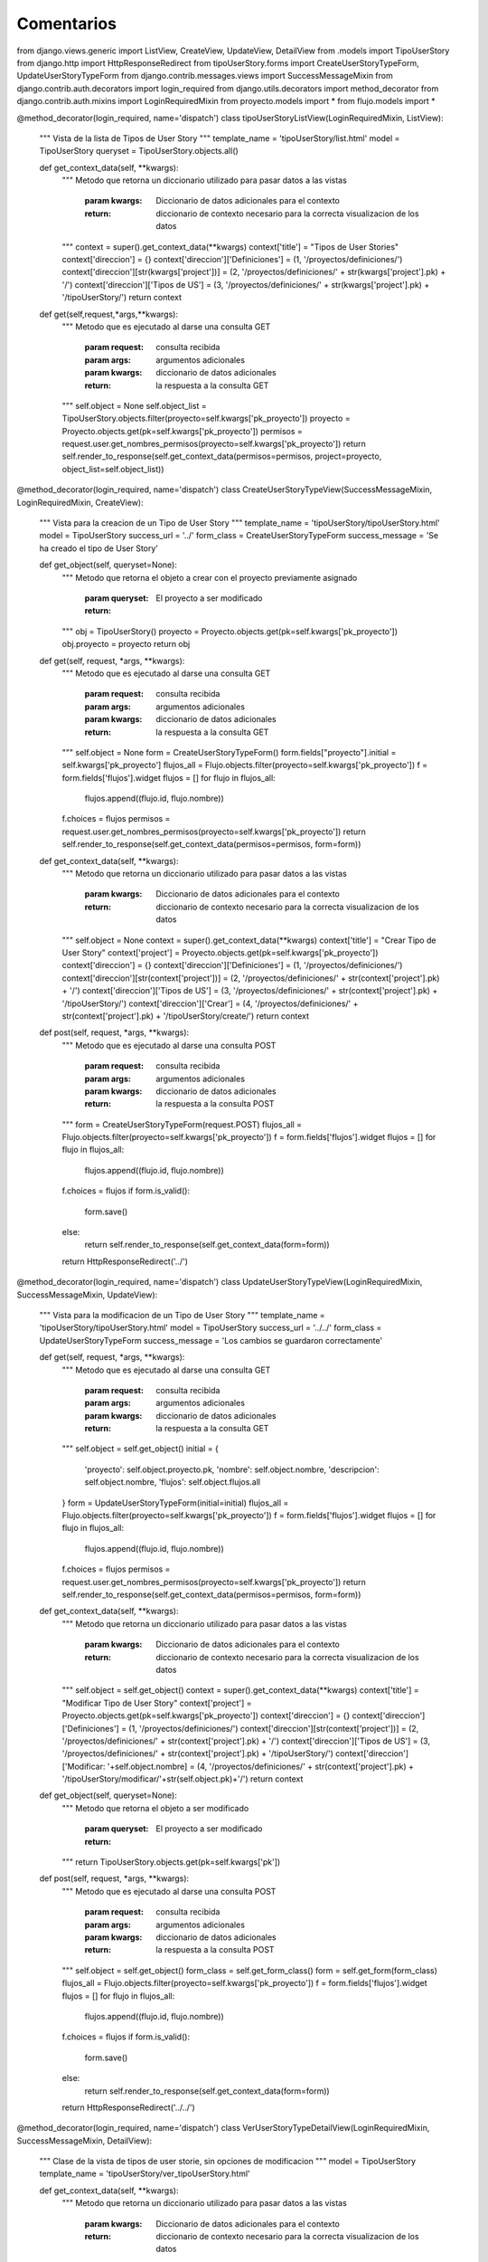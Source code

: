 Comentarios
============

from django.views.generic import ListView, CreateView, UpdateView, DetailView
from .models import TipoUserStory
from django.http import HttpResponseRedirect
from tipoUserStory.forms import CreateUserStoryTypeForm, UpdateUserStoryTypeForm
from django.contrib.messages.views import SuccessMessageMixin
from django.contrib.auth.decorators import login_required
from django.utils.decorators import method_decorator
from django.contrib.auth.mixins import LoginRequiredMixin
from proyecto.models import *
from flujo.models import *


@method_decorator(login_required, name='dispatch')
class tipoUserStoryListView(LoginRequiredMixin, ListView):
    """
    Vista de la lista de Tipos de User Story
    """
    template_name = 'tipoUserStory/list.html'
    model = TipoUserStory
    queryset = TipoUserStory.objects.all()

    def get_context_data(self, **kwargs):
        """
        Metodo que retorna un diccionario utilizado para pasar datos a las vistas
            :param kwargs: Diccionario de datos adicionales para el contexto
            :return: diccionario de contexto necesario para la correcta visualizacion de los datos
        """
        context = super().get_context_data(**kwargs)
        context['title'] = "Tipos de User Stories"
        context['direccion'] = {}
        context['direccion']['Definiciones'] = (1, '/proyectos/definiciones/')
        context['direccion'][str(kwargs['project'])] = (2, '/proyectos/definiciones/' + str(kwargs['project'].pk) + '/')
        context['direccion']['Tipos de US'] = (3, '/proyectos/definiciones/' + str(kwargs['project'].pk) + '/tipoUserStory/')
        return context

    def get(self,request,*args,**kwargs):
        """
        Metodo que es ejecutado al darse una consulta GET
            :param request: consulta recibida
            :param args: argumentos adicionales
            :param kwargs: diccionario de datos adicionales
            :return: la respuesta a la consulta GET
        """
        self.object = None
        self.object_list = TipoUserStory.objects.filter(proyecto=self.kwargs['pk_proyecto'])
        proyecto = Proyecto.objects.get(pk=self.kwargs['pk_proyecto'])
        permisos = request.user.get_nombres_permisos(proyecto=self.kwargs['pk_proyecto'])
        return self.render_to_response(self.get_context_data(permisos=permisos, project=proyecto, object_list=self.object_list))

@method_decorator(login_required, name='dispatch')
class CreateUserStoryTypeView(SuccessMessageMixin, LoginRequiredMixin, CreateView):
    """
    Vista para la creacion de un Tipo de User Story
    """
    template_name = 'tipoUserStory/tipoUserStory.html'
    model = TipoUserStory
    success_url = '../'
    form_class = CreateUserStoryTypeForm
    success_message = 'Se ha creado el tipo de User Story'

    def get_object(self, queryset=None):
        """
        Metodo que retorna el objeto a crear con el proyecto previamente asignado
            :param queryset:
            :return: El proyecto a ser modificado
        """
        obj = TipoUserStory()
        proyecto = Proyecto.objects.get(pk=self.kwargs['pk_proyecto'])
        obj.proyecto = proyecto
        return obj

    def get(self, request, *args, **kwargs):
        """
        Metodo que es ejecutado al darse una consulta GET
            :param request: consulta recibida
            :param args: argumentos adicionales
            :param kwargs: diccionario de datos adicionales
            :return: la respuesta a la consulta GET
        """
        self.object = None
        form = CreateUserStoryTypeForm()
        form.fields["proyecto"].initial = self.kwargs['pk_proyecto']
        flujos_all = Flujo.objects.filter(proyecto=self.kwargs['pk_proyecto'])
        f = form.fields['flujos'].widget
        flujos = []
        for flujo in flujos_all:
            flujos.append((flujo.id, flujo.nombre))
        f.choices = flujos
        permisos = request.user.get_nombres_permisos(proyecto=self.kwargs['pk_proyecto'])
        return self.render_to_response(self.get_context_data(permisos=permisos, form=form))


    def get_context_data(self, **kwargs):
        """
        Metodo que retorna un diccionario utilizado para pasar datos a las vistas
            :param kwargs: Diccionario de datos adicionales para el contexto
            :return: diccionario de contexto necesario para la correcta visualizacion de los datos
        """
        self.object = None
        context = super().get_context_data(**kwargs)
        context['title'] = "Crear Tipo de User Story"
        context['project'] = Proyecto.objects.get(pk=self.kwargs['pk_proyecto'])
        context['direccion'] = {}
        context['direccion']['Definiciones'] = (1, '/proyectos/definiciones/')
        context['direccion'][str(context['project'])] = (2, '/proyectos/definiciones/' + str(context['project'].pk) + '/')
        context['direccion']['Tipos de US'] = (3, '/proyectos/definiciones/' + str(context['project'].pk) + '/tipoUserStory/')
        context['direccion']['Crear'] = (4, '/proyectos/definiciones/' + str(context['project'].pk) + '/tipoUserStory/create/')
        return context

    def post(self, request, *args, **kwargs):
        """
        Metodo que es ejecutado al darse una consulta POST
            :param request: consulta recibida
            :param args: argumentos adicionales
            :param kwargs: diccionario de datos adicionales
            :return: la respuesta a la consulta POST
        """
        form = CreateUserStoryTypeForm(request.POST)
        flujos_all = Flujo.objects.filter(proyecto=self.kwargs['pk_proyecto'])
        f = form.fields['flujos'].widget
        flujos = []
        for flujo in flujos_all:
            flujos.append((flujo.id, flujo.nombre))
        f.choices = flujos
        if form.is_valid():
            form.save()
        else:
            return self.render_to_response(self.get_context_data(form=form))
        return HttpResponseRedirect('../')


@method_decorator(login_required, name='dispatch')
class UpdateUserStoryTypeView(LoginRequiredMixin, SuccessMessageMixin, UpdateView):
    """
    Vista para la modificacion de un Tipo de User Story
    """
    template_name = 'tipoUserStory/tipoUserStory.html'
    model = TipoUserStory
    success_url = '../../'
    form_class = UpdateUserStoryTypeForm
    success_message = 'Los cambios se guardaron correctamente'

    def get(self, request, *args, **kwargs):
        """
        Metodo que es ejecutado al darse una consulta GET
            :param request: consulta recibida
            :param args: argumentos adicionales
            :param kwargs: diccionario de datos adicionales
            :return: la respuesta a la consulta GET
        """
        self.object = self.get_object()
        initial = {
            'proyecto': self.object.proyecto.pk,
            'nombre': self.object.nombre,
            'descripcion': self.object.nombre,
            'flujos': self.object.flujos.all
        }
        form = UpdateUserStoryTypeForm(initial=initial)
        flujos_all = Flujo.objects.filter(proyecto=self.kwargs['pk_proyecto'])
        f = form.fields['flujos'].widget
        flujos = []
        for flujo in flujos_all:
            flujos.append((flujo.id, flujo.nombre))
        f.choices = flujos
        permisos = request.user.get_nombres_permisos(proyecto=self.kwargs['pk_proyecto'])
        return self.render_to_response(self.get_context_data(permisos=permisos, form=form))

    def get_context_data(self, **kwargs):
        """
        Metodo que retorna un diccionario utilizado para pasar datos a las vistas
            :param kwargs: Diccionario de datos adicionales para el contexto
            :return: diccionario de contexto necesario para la correcta visualizacion de los datos
        """
        self.object = self.get_object()
        context = super().get_context_data(**kwargs)
        context['title'] = "Modificar Tipo de User Story"
        context['project'] = Proyecto.objects.get(pk=self.kwargs['pk_proyecto'])
        context['direccion'] = {}
        context['direccion']['Definiciones'] = (1, '/proyectos/definiciones/')
        context['direccion'][str(context['project'])] = (2, '/proyectos/definiciones/' + str(context['project'].pk) + '/')
        context['direccion']['Tipos de US'] = (3, '/proyectos/definiciones/' + str(context['project'].pk) + '/tipoUserStory/')
        context['direccion']['Modificar: '+self.object.nombre] = (4, '/proyectos/definiciones/' + str(context['project'].pk) + '/tipoUserStory/modificar/'+str(self.object.pk)+'/')
        return context

    def get_object(self, queryset=None):
        """
        Metodo que retorna el objeto a ser modificado
            :param queryset:
            :return: El proyecto a ser modificado
        """
        return TipoUserStory.objects.get(pk=self.kwargs['pk'])

    def post(self, request, *args, **kwargs):
        """
        Metodo que es ejecutado al darse una consulta POST
            :param request: consulta recibida
            :param args: argumentos adicionales
            :param kwargs: diccionario de datos adicionales
            :return: la respuesta a la consulta POST
        """
        self.object = self.get_object()
        form_class = self.get_form_class()
        form = self.get_form(form_class)
        flujos_all = Flujo.objects.filter(proyecto=self.kwargs['pk_proyecto'])
        f = form.fields['flujos'].widget
        flujos = []
        for flujo in flujos_all:
            flujos.append((flujo.id, flujo.nombre))
        f.choices = flujos
        if form.is_valid():
            form.save()
        else:
            return self.render_to_response(self.get_context_data(form=form))
        return HttpResponseRedirect('../../')

@method_decorator(login_required, name='dispatch')
class VerUserStoryTypeDetailView(LoginRequiredMixin, SuccessMessageMixin, DetailView):
    """
    Clase de la vista de tipos de user storie, sin opciones de modificacion
    """
    model = TipoUserStory
    template_name = 'tipoUserStory/ver_tipoUserStory.html'

    def get_context_data(self, **kwargs):
        """
        Metodo que retorna un diccionario utilizado para pasar datos a las vistas
            :param kwargs: Diccionario de datos adicionales para el contexto
            :return: diccionario de contexto necesario para la correcta visualizacion de los datos
        """
        context = super().get_context_data(**kwargs)
        context['title'] = "Ver Tipo de User Story"
        context['project'] = Proyecto.objects.get(pk=self.kwargs['pk_proyecto'])
        context['direccion'] = {}
        context['direccion']['Definiciones'] = (1, '/proyectos/definiciones/')
        context['direccion'][str(context['project'])] = (2, '/proyectos/definiciones/' + str(context['project'].pk) + '/')
        context['direccion']['Tipos de US'] = (3, '/proyectos/definiciones/' + str(context['project'].pk) + '/tipoUserStory/')
        context['direccion']['Ver: ' + self.object.nombre] = (4, '/proyectos/definiciones/' + str(context['project'].pk) + '/tipoUserStory/ver/' + str(self.object.pk) + '/')
        return context

    def get_object(self, queryset=None):
        """
        Metodo que retorna el objeto a ser visualizado
            :param queryset:
            :return: El proyecto a ser modificado
        """
        return TipoUserStory.objects.get(pk=self.kwargs['pk'])